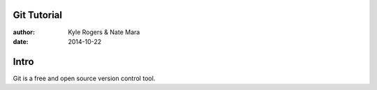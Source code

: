 ============
Git Tutorial
============

:author: Kyle Rogers & Nate Mara
:date: 2014-10-22

=====
Intro
=====

Git is a free and open source version control tool.

